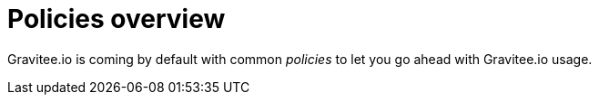 = Policies overview
:page-sidebar: apim_1_x_sidebar
:page-permalink: apim/1.x/apim_policies_overview.html
:page-folder: apim/user-guide/publisher/policies
:page-layout: doc

Gravitee.io is coming by default with common _policies_ to let you go ahead with Gravitee.io usage.

